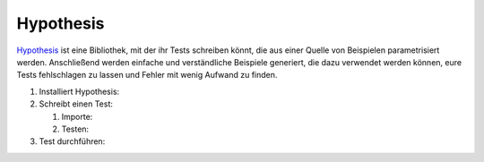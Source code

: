 Hypothesis
==========

`Hypothesis <https://hypothesis.readthedocs.io/>`_ ist eine Bibliothek, mit der
ihr Tests schreiben könnt, die aus einer Quelle von Beispielen parametrisiert
werden. Anschließend werden einfache und verständliche Beispiele generiert, die
dazu verwendet werden können, eure Tests fehlschlagen zu lassen und Fehler mit
wenig Aufwand zu finden.

#. Installiert Hypothesis:

   .. tabs::

      .. tab:: Linux/MacOS

         .. code-block:: console

            $ bin/python -m pip install hypothesis

      .. tab:: Windows

         .. code-block:: ps1con

            C:> Scripts\python -m pip install hypothesis

#. Schreibt einen Test:

   #. Importe:

      .. literalinclude:: test_hypothesis.py
         :language: python
         :lines: 1-3
         :lineno-start: 1

   #. Testen:

      .. literalinclude:: test_hypothesis.py
         :language: python
         :lines: 5-
         :lineno-start: 5

#. Test durchführen:

   .. tabs::

      .. tab:: Linux/MacOS

         .. code-block:: python

              $ bin/python -m pytest test_hypothesis.py
              ============================= test session starts ==============================
              platform darwin -- Python 3.9.7, pytest-6.2.5, py-1.10.0, pluggy-1.0.0
              rootdir: /Users/veit/cusy/trn/python-basics/docs/test
              plugins: hypothesis-6.23.2
              collected 1 item

              test_hypothesis.py F                                                     [100%]

              =================================== FAILURES ===================================
              __________________________________ test_mean ___________________________________

                  @given(lists(floats(allow_nan=False, allow_infinity=False), min_size=1))
              >   def test_mean(ls):

              test_hypothesis.py:6:
              _ _ _ _ _ _ _ _ _ _ _ _ _ _ _ _ _ _ _ _ _ _ _ _ _ _ _ _ _ _ _ _ _ _ _ _ _ _ _ _

              ls = [9.9792015476736e+291, 1.7976931348623157e+308]

                  @given(lists(floats(allow_nan=False, allow_infinity=False), min_size=1))
                  def test_mean(ls):
                      mean = sum(ls) / len(ls)
              >       assert min(ls) <= mean <= max(ls)
              E       assert inf <= 1.7976931348623157e+308
              E        +  where 1.7976931348623157e+308 = max([9.9792015476736e+291, 1.7976931348623157e+308])

              test_hypothesis.py:8: AssertionError
              ---------------------------------- Hypothesis ----------------------------------
              Falsifying example: test_mean(
                  ls=[9.9792015476736e+291, 1.7976931348623157e+308],
              )
              =========================== short test summary info ============================
              FAILED test_hypothesis.py::test_mean - assert inf <= 1.7976931348623157e+308
              ============================== 1 failed in 0.44s ===============================

      .. tab:: Windows

         .. code-block:: python

              C:> Scripts\python -m pytest test_hypothesis.py
              ============================= test session starts ==============================
              platform win32 -- Python 3.9.7, pytest-6.2.5, py-1.10.0, pluggy-1.0.0
              rootdir: C:\Users\veit\python-basics\docs\test
              plugins: hypothesis-6.23.2
              collected 1 item

              test_hypothesis.py F                                                     [100%]

              =================================== FAILURES ===================================
              __________________________________ test_mean ___________________________________

                  @given(lists(floats(allow_nan=False, allow_infinity=False), min_size=1))
              >   def test_mean(ls):

              test_hypothesis.py:6:
              _ _ _ _ _ _ _ _ _ _ _ _ _ _ _ _ _ _ _ _ _ _ _ _ _ _ _ _ _ _ _ _ _ _ _ _ _ _ _ _

              ls = [9.9792015476736e+291, 1.7976931348623157e+308]

                  @given(lists(floats(allow_nan=False, allow_infinity=False), min_size=1))
                  def test_mean(ls):
                      mean = sum(ls) / len(ls)
              >       assert min(ls) <= mean <= max(ls)
              E       assert inf <= 1.7976931348623157e+308
              E        +  where 1.7976931348623157e+308 = max([9.9792015476736e+291, 1.7976931348623157e+308])

              test_hypothesis.py:8: AssertionError
              ---------------------------------- Hypothesis ----------------------------------
              Falsifying example: test_mean(
                  ls=[9.9792015476736e+291, 1.7976931348623157e+308],
              )
              =========================== short test summary info ============================
              FAILED test_hypothesis.py::test_mean - assert inf <= 1.7976931348623157e+308
              ============================== 1 failed in 0.44s ===============================
